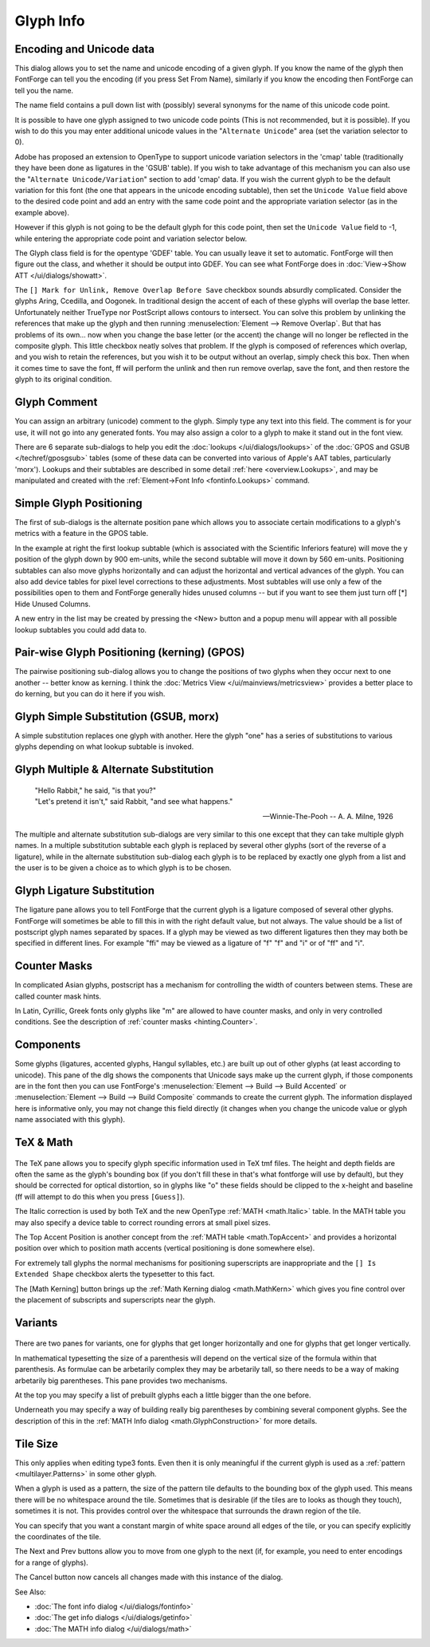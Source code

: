.. _charinfo.Character:

Glyph Info
==========

.. figure:: /images/charinfo.png


Encoding and Unicode data
-------------------------

This dialog allows you to set the name and unicode encoding of a given glyph. If
you know the name of the glyph then FontForge can tell you the encoding (if you
press Set From Name), similarly if you know the encoding then FontForge can tell
you the name.

The name field contains a pull down list with (possibly) several synonyms for
the name of this unicode code point.

It is possible to have one glyph assigned to two unicode code points (This is
not recommended, but it is possible). If you wish to do this you may enter
additional unicode values in the "``Alternate Unicode``" area (set the variation
selector to 0).

Adobe has proposed an extension to OpenType to support unicode variation
selectors in the 'cmap' table (traditionally they have been done as ligatures in
the 'GSUB' table). If you wish to take advantage of this mechanism you can also
use the "``Alternate Unicode/Variation``" section to add 'cmap' data. If you
wish the current glyph to be the default variation for this font (the one that
appears in the unicode encoding subtable), then set the ``Unicode Value`` field
above to the desired code point and add an entry with the same code point and
the appropriate variation selector (as in the example above).

However if this glyph is not going to be the default glyph for this code point,
then set the ``Unicode Value`` field to -1, while entering the appropriate code
point and variation selector below.

The Glyph class field is for the opentype 'GDEF' table. You can usually leave it
set to automatic. FontForge will then figure out the class, and whether it
should be output into GDEF. You can see what FontForge does in
:doc:`View->Show ATT </ui/dialogs/showatt>`.

The ``[] Mark for Unlink, Remove Overlap Before Save`` checkbox sounds absurdly
complicated. Consider the glyphs Aring, Ccedilla, and Oogonek. In traditional
design the accent of each of these glyphs will overlap the base letter.
Unfortunately neither TrueType nor PostScript allows contours to intersect. You
can solve this problem by unlinking the references that make up the glyph and
then running :menuselection:`Element --> Remove Overlap`. But that has problems
of its own... now when you change the base letter (or the accent) the change
will no longer be reflected in the composite glyph. This little checkbox neatly
solves that problem. If the glyph is composed of references which overlap, and
you wish to retain the references, but you wish it to be output without an
overlap, simply check this box. Then when it comes time to save the font, ff
will perform the unlink and then run remove overlap, save the font, and then
restore the glyph to its original condition.

.. _charinfo.comment:

Glyph Comment
-------------

.. image:: /images/charinfo-comment.png
   :align: right

You can assign an arbitrary (unicode) comment to the glyph. Simply type any text
into this field. The comment is for your use, it will not go into any generated
fonts. You may also assign a color to a glyph to make it stand out in the font
view.

There are 6 separate sub-dialogs to help you edit the :doc:`lookups </ui/dialogs/lookups>`
of the :doc:`GPOS and GSUB </techref/gposgsub>` tables (some of these data can be
converted into various of Apple's AAT tables, particularly 'morx'). Lookups and
their subtables are described in some detail :ref:`here <overview.Lookups>`, and
may be manipulated and created with the
:ref:`Element->Font Info <fontinfo.Lookups>` command.

.. _charinfo.position:

Simple Glyph Positioning
------------------------

The first of sub-dialogs is the alternate position pane which allows you to
associate certain modifications to a glyph's metrics with a feature in the GPOS
table.

.. image:: /images/charinfo-pos.png
   :align: right

In the example at right the first lookup subtable (which is associated with the
Scientific Inferiors feature) will move the y position of the glyph down by 900
em-units, while the second subtable will move it down by 560 em-units.
Positioning subtables can also move glyphs horizontally and can adjust the
horizontal and vertical advances of the glyph. You can also add device tables
for pixel level corrections to these adjustments. Most subtables will use only a
few of the possibilities open to them and FontForge generally hides unused
columns -- but if you want to see them just turn off [*] Hide Unused Columns.

A new entry in the list may be created by pressing the <New> button and a popup
menu will appear with all possible lookup subtables you could add data to.

.. _charinfo.pairwise:

Pair-wise Glyph Positioning (kerning) (GPOS)
--------------------------------------------

The pairwise positioning sub-dialog allows you to change the positions of two
glyphs when they occur next to one another -- better know as kerning. I think
the :doc:`Metrics View </ui/mainviews/metricsview>` provides a better place to do kerning, but
you can do it here if you wish.

.. _charinfo.substitution:

Glyph Simple Substitution (GSUB, morx)
--------------------------------------

.. image:: /images/charinfo-subs.png
   :align: right

A simple substitution replaces one glyph with another. Here the glyph "one" has
a series of substitutions to various glyphs depending on what lookup subtable is
invoked.

.. container:: clearer

   ..

.. _charinfo.multiple:

Glyph Multiple & Alternate Substitution
---------------------------------------

.. epigraph:: 

   | "Hello Rabbit," he said, "is that you?"
   | "Let's pretend it isn't," said Rabbit, "and see what happens."
   
   -- Winnie-The-Pooh -- A. A. Milne, 1926

The multiple and alternate substitution sub-dialogs are very similar to this one
except that they can take multiple glyph names. In a multiple substitution
subtable each glyph is replaced by several other glyphs (sort of the reverse of
a ligature), while in the alternate substitution sub-dialog each glyph is to be
replaced by exactly one glyph from a list and the user is to be given a choice
as to which glyph is to be chosen.

.. _charinfo.ligature:

Glyph Ligature Substitution
---------------------------

.. image:: /images/charinfo-lig.png
   :align: right

The ligature pane allows you to tell FontForge that the current glyph is a
ligature composed of several other glyphs. FontForge will sometimes be able to
fill this in with the right default value, but not always. The value should be a
list of postscript glyph names separated by spaces. If a glyph may be viewed as
two different ligatures then they may both be specified in different lines. For
example "ffi" may be viewed as a ligature of "f" "f" and "i" or of "ff" and "i".

.. _charinfo.CounterMasks:

Counter Masks
-------------

.. image:: /images/newcountermask.png
.. image:: /images/charinfo-counters.png

In complicated Asian glyphs, postscript has a mechanism for controlling the
width of counters between stems. These are called counter mask hints.

In Latin, Cyrillic, Greek fonts only glyphs like "m" are allowed to have
counter masks, and only in very controlled conditions. See the description of
:ref:`counter masks <hinting.Counter>`.

.. _charinfo.components:

Components
----------

.. image:: /images/charinfo-counters.png
   :align: right

Some glyphs (ligatures, accented glyphs, Hangul syllables, etc.) are built up
out of other glyphs (at least according to unicode). This pane of the dlg shows
the components that Unicode says make up the current glyph, if those components
are in the font then you can use FontForge's
:menuselection:`Element --> Build --> Build Accented` or
:menuselection:`Element --> Build --> Build Composite` commands to create the
current glyph. The information displayed here is informative only, you may not
change this field directly (it changes when you change the unicode value or
glyph name associated with this glyph).


.. container:: clearer

   ..

.. _charinfo.TeX:

TeX & Math
----------

.. figure:: /images/charinfo-tex.png

The TeX pane allows you to specify glyph specific information used in TeX tmf
files. The height and depth fields are often the same as the glyph's bounding
box (if you don't fill these in that's what fontforge will use by default), but
they should be corrected for optical distortion, so in glyphs like "o" these
fields should be clipped to the x-height and baseline (ff will attempt to do
this when you press ``[Guess]``).

The Italic correction is used by both TeX and the new OpenType
:ref:`MATH <math.Italic>` table. In the MATH table you may also specify a device
table to correct rounding errors at small pixel sizes.

The Top Accent Position is another concept from the
:ref:`MATH table <math.TopAccent>` and provides a horizontal position over which
to position math accents (vertical positioning is done somewhere else).

For extremely tall glyphs the normal mechanisms for positioning superscripts are
inappropriate and the ``[] Is Extended Shape`` checkbox alerts the typesetter to
this fact.

The [Math Kerning] button brings up the
:ref:`Math Kerning dialog <math.MathKern>` which gives you fine control over the
placement of subscripts and superscripts near the glyph.


.. _charinfo.Variants:

Variants
--------

.. figure:: /images/charinfo-variants.png

There are two panes for variants, one for glyphs that get longer horizontally
and one for glyphs that get longer vertically.

In mathematical typesetting the size of a parenthesis will depend on the vertical
size of the formula within that parenthesis. As formulae can be arbetarily
complex they may be arbetarily tall, so there needs to be a way of making
arbetarily big parentheses. This pane provides two mechanisms.

At the top you may specify a list of prebuilt glyphs each a little bigger than
the one before.

Underneath you may specify a way of building really big parentheses by combining
several component glyphs. See the description of this in the
:ref:`MATH Info dialog <math.GlyphConstruction>` for more details.


.. _charinfo.TileSize:

Tile Size
---------

.. image:: /images/charinfo-tilesize.png
   :align: right

This only applies when editing type3 fonts. Even then it is only meaningful if
the current glyph is used as a :ref:`pattern <multilayer.Patterns>` in some
other glyph.

When a glyph is used as a pattern, the size of the pattern tile defaults to the
bounding box of the glyph used. This means there will be no whitespace around
the tile. Sometimes that is desirable (if the tiles are to looks as though they
touch), sometimes it is not. This provides control over the whitespace that
surrounds the drawn region of the tile.

You can specify that you want a constant margin of white space around all edges
of the tile, or you can specify explicitly the coordinates of the tile.

The Next and Prev buttons allow you to move from one glyph to the next (if, for
example, you need to enter encodings for a range of glyphs).

The Cancel button now cancels all changes made with this instance of the dialog.

See Also:

* :doc:`The font info dialog </ui/dialogs/fontinfo>`
* :doc:`The get info dialogs </ui/dialogs/getinfo>`
* :doc:`The MATH info dialog </ui/dialogs/math>`
